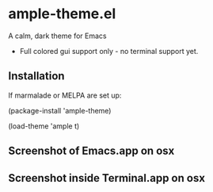 * ample-theme.el
  A calm, dark theme for Emacs
  - Full colored gui support only - no terminal support yet.
** Installation
    If marmalade or MELPA are set up: 

    (package-install 'ample-theme)

    (load-theme 'ample t)
** Screenshot of Emacs.app on osx
    [[http://i.imgur.com/5AYS8EA.png]]

** Screenshot inside Terminal.app on osx
   [[http://i.imgur.com/p15i1QM.png]]
